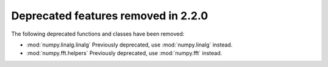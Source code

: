 Deprecated features removed in 2.2.0
====================================

The following deprecated functions and classes have been removed:

* :mod:`numpy.linalg.linalg`
  Previously deprecated, use :mod:`numpy.linalg` instead.

* :mod:`numpy.fft.helpers`
  Previously deprecated, use :mod:`numpy.fft` instead.
